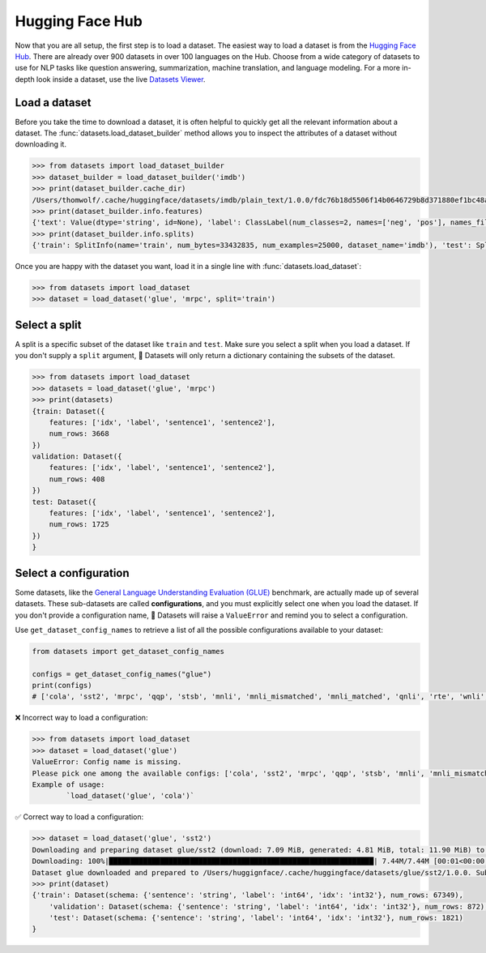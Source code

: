 Hugging Face Hub
================

Now that you are all setup, the first step is to load a dataset. The easiest way to load a dataset is from the `Hugging Face Hub <https://huggingface.co/datasets>`_. There are already over 900 datasets in over 100 languages on the Hub. Choose from a wide category of datasets to use for NLP tasks like question answering, summarization, machine translation, and language modeling. For a more in-depth look inside a dataset, use the live `Datasets Viewer <https://huggingface.co/datasets/viewer/>`_.

Load a dataset
--------------

Before you take the time to download a dataset, it is often helpful to quickly get all the relevant information about a dataset. The :func:`datasets.load_dataset_builder` method allows you to inspect the attributes of a dataset without downloading it.

.. code-block::

   >>> from datasets import load_dataset_builder
   >>> dataset_builder = load_dataset_builder('imdb')
   >>> print(dataset_builder.cache_dir)
   /Users/thomwolf/.cache/huggingface/datasets/imdb/plain_text/1.0.0/fdc76b18d5506f14b0646729b8d371880ef1bc48a26d00835a7f3da44004b676
   >>> print(dataset_builder.info.features)
   {'text': Value(dtype='string', id=None), 'label': ClassLabel(num_classes=2, names=['neg', 'pos'], names_file=None, id=None)}
   >>> print(dataset_builder.info.splits)
   {'train': SplitInfo(name='train', num_bytes=33432835, num_examples=25000, dataset_name='imdb'), 'test': SplitInfo(name='test', num_bytes=32650697, num_examples=25000, dataset_name='imdb'), 'unsupervised': SplitInfo(name='unsupervised', num_bytes=67106814, num_examples=50000, dataset_name='imdb')}

.. seealso::

   Take a look at :class:`datasets.DatasetInfo` for a full list of attributes you can use with ``dataset_builder``.

Once you are happy with the dataset you want, load it in a single line with :func:`datasets.load_dataset`:

.. code-block::

   >>> from datasets import load_dataset
   >>> dataset = load_dataset('glue', 'mrpc', split='train')

Select a split
--------------

A split is a specific subset of the dataset like ``train`` and ``test``. Make sure you select a split when you load a dataset. If you don't supply a ``split`` argument, 🤗 Datasets will only return a dictionary containing the subsets of the dataset.

.. code-block::

   >>> from datasets import load_dataset
   >>> datasets = load_dataset('glue', 'mrpc')
   >>> print(datasets)
   {train: Dataset({
       features: ['idx', 'label', 'sentence1', 'sentence2'],
       num_rows: 3668
   })
   validation: Dataset({
       features: ['idx', 'label', 'sentence1', 'sentence2'],
       num_rows: 408
   })
   test: Dataset({
       features: ['idx', 'label', 'sentence1', 'sentence2'],
       num_rows: 1725
   })
   }

Select a configuration
----------------------

Some datasets, like the `General Language Understanding Evaluation (GLUE) <https://huggingface.co/datasets/glue>`_ benchmark, are actually made up of several datasets. These sub-datasets are called **configurations**, and you must explicitly select one when you load the dataset. If you don't provide a configuration name, 🤗 Datasets will raise a ``ValueError`` and remind you to select a configuration.

Use ``get_dataset_config_names`` to retrieve a list of all the possible configurations available to your dataset:

.. code-block::

   from datasets import get_dataset_config_names

   configs = get_dataset_config_names("glue")
   print(configs)
   # ['cola', 'sst2', 'mrpc', 'qqp', 'stsb', 'mnli', 'mnli_mismatched', 'mnli_matched', 'qnli', 'rte', 'wnli', 'ax']


❌ Incorrect way to load a configuration:

.. code-block::

   >>> from datasets import load_dataset
   >>> dataset = load_dataset('glue')
   ValueError: Config name is missing.
   Please pick one among the available configs: ['cola', 'sst2', 'mrpc', 'qqp', 'stsb', 'mnli', 'mnli_mismatched', 'mnli_matched', 'qnli', 'rte', 'wnli', 'ax']
   Example of usage:
           `load_dataset('glue', 'cola')`

✅ Correct way to load a configuration:

.. code-block::

   >>> dataset = load_dataset('glue', 'sst2')
   Downloading and preparing dataset glue/sst2 (download: 7.09 MiB, generated: 4.81 MiB, total: 11.90 MiB) to /Users/thomwolf/.cache/huggingface/datasets/glue/sst2/1.0.0...
   Downloading: 100%|██████████████████████████████████████████████████████████████| 7.44M/7.44M [00:01<00:00, 7.03MB/s]
   Dataset glue downloaded and prepared to /Users/huggignface/.cache/huggingface/datasets/glue/sst2/1.0.0. Subsequent calls will reuse this data.
   >>> print(dataset)
   {'train': Dataset(schema: {'sentence': 'string', 'label': 'int64', 'idx': 'int32'}, num_rows: 67349),
       'validation': Dataset(schema: {'sentence': 'string', 'label': 'int64', 'idx': 'int32'}, num_rows: 872),
       'test': Dataset(schema: {'sentence': 'string', 'label': 'int64', 'idx': 'int32'}, num_rows: 1821)
   }